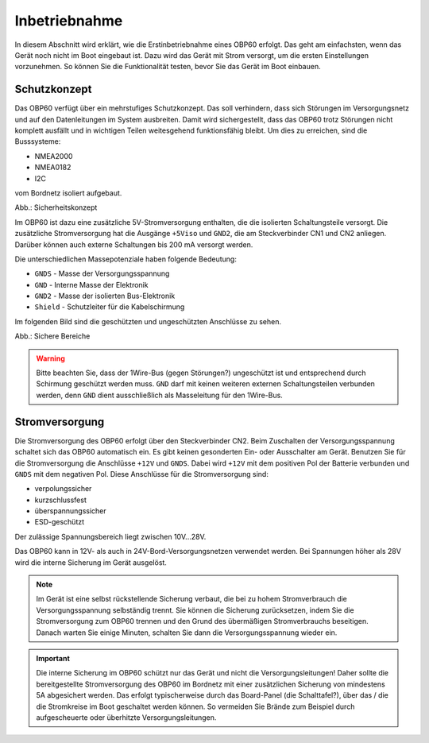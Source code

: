 Inbetriebnahme
==============

In diesem Abschnitt wird erklärt, wie die Erstinbetriebnahme eines OBP60 erfolgt. Das geht am einfachsten, wenn das Gerät noch nicht im Boot eingebaut ist. Dazu wird das Gerät mit Strom versorgt, um die ersten Einstellungen vorzunehmen. So können Sie die Funktionalität testen, bevor Sie das Gerät im Boot einbauen.

Schutzkonzept
-------------

Das OBP60 verfügt über ein mehrstufiges Schutzkonzept. Das soll verhindern, dass sich Störungen im Versorgungsnetz und auf den Datenleitungen im System ausbreiten. Damit wird sichergestellt, dass das OBP60 trotz Störungen nicht komplett ausfällt und in wichtigen Teilen weitesgehend funktionsfähig bleibt. Um dies zu erreichen, sind die Busssysteme:

* NMEA2000
* NMEA0182
* I2C

vom Bordnetz isoliert aufgebaut.

.. image:: ../pics/Safety_Concept.png
             :scale: 45%

Abb.: Sicherheitskonzept

Im OBP60 ist dazu eine zusätzliche 5V-Stromversorgung enthalten, die die isolierten Schaltungsteile versorgt. Die zusätzliche Stromversorgung hat die Ausgänge ``+5Viso`` und ``GND2``, die am Steckverbinder CN1 und CN2 anliegen. Darüber können auch externe Schaltungen bis 200 mA versorgt werden.

.. Warnung::
	Verbinden Sie die unterschiedlichen Massepotenziale ``GNDS``, ``GND``, ``GND2`` und ``Shield`` niemals miteinander! Dadurch geht die Isolations- und Schutzwirkung verloren. Die Massepotenziale dürfen nicht gleichberechtigt verwendet werden.
	
Die unterschiedlichen Massepotenziale haben folgende Bedeutung:

* ``GNDS`` - Masse der Versorgungsspannung
* ``GND`` - Interne Masse der Elektronik
* ``GND2`` - Masse der isolierten Bus-Elektronik
* ``Shield`` - Schutzleiter für die Kabelschirmung
	
Im folgenden Bild sind die geschützten und ungeschützten Anschlüsse zu sehen. 
	
.. image:: ../pics/Safe_Areas.png
             :scale: 45%

Abb.: Sichere Bereiche

.. warning::
	Bitte beachten Sie, dass der 1Wire-Bus (gegen Störungen?) ungeschützt ist und entsprechend durch Schirmung geschützt werden muss. ``GND`` darf mit keinen weiteren externen Schaltungsteilen verbunden werden, denn ``GND`` dient ausschließlich als Masseleitung für den 1Wire-Bus.

Stromversorgung
---------------

Die Stromversorgung des OBP60 erfolgt über den Steckverbinder CN2. Beim Zuschalten der Versorgungsspannung schaltet sich das OBP60 automatisch ein. Es gibt keinen gesonderten Ein- oder Ausschalter am Gerät. Benutzen Sie für die Stromversorgung die Anschlüsse ``+12V`` und ``GNDS``. Dabei wird ``+12V`` mit dem positiven Pol der Batterie verbunden und ``GNDS`` mit dem negativen Pol. Diese Anschlüsse für die Stromversorgung sind:

* verpolungssicher
* kurzschlussfest
* überspannungssicher
* ESD-geschützt

Der zulässige Spannungsbereich liegt zwischen 10V...28V.

.. image:: ../pics/Power_Connection.png
             :scale: 80%

Das OBP60 kann in 12V- als auch in 24V-Bord-Versorgungsnetzen verwendet werden. Bei Spannungen höher als 28V wird die interne Sicherung im Gerät ausgelöst.

.. note::
	Im Gerät ist eine selbst rückstellende Sicherung verbaut, die bei zu hohem Stromverbrauch die Versorgungsspannung selbständig trennt. Sie können die Sicherung zurücksetzen, indem Sie die Stromversorgung zum OBP60 trennen und den Grund des übermäßigen Stromverbrauchs beseitigen. Danach warten Sie einige Minuten, schalten Sie dann die Versorgungsspannung wieder ein.

.. important::
	Die interne Sicherung im OBP60 schützt nur das Gerät und nicht die Versorgungsleitungen! Daher sollte die bereitgestellte Stromversorgung des OBP60 im Bordnetz mit einer zusätzlichen Sicherung von mindestens 5A abgesichert werden. Das erfolgt typischerweise durch das Board-Panel (die Schalttafel?), über das / die die Stromkreise im Boot geschaltet werden können. So vermeiden Sie Brände zum Beispiel durch aufgescheuerte oder überhitzte Versorgungsleitungen. 
